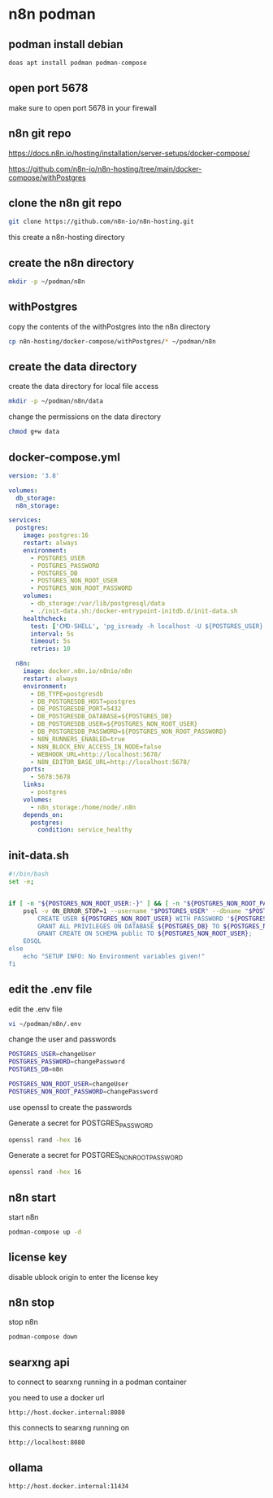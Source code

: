 #+STARTUP: content
* n8n podman
** podman install debian

#+begin_src sh
doas apt install podman podman-compose
#+end_src

** open port 5678

make sure to open port 5678 in your firewall

** n8n git repo 

[[https://docs.n8n.io/hosting/installation/server-setups/docker-compose/]]

[[https://github.com/n8n-io/n8n-hosting/tree/main/docker-compose/withPostgres]]

** clone the n8n git repo

#+begin_src sh
git clone https://github.com/n8n-io/n8n-hosting.git
#+end_src

this create a n8n-hosting directory

** create the n8n directory

#+begin_src sh
mkdir -p ~/podman/n8n
#+end_src

** withPostgres

copy the contents of the withPostgres into the n8n directory

#+begin_src sh
cp n8n-hosting/docker-compose/withPostgres/* ~/podman/n8n
#+end_src

** create the data directory

create the data directory for local file access

#+begin_src sh
mkdir -p ~/podman/n8n/data
#+end_src

change the permissions on the data directory

#+begin_src sh
chmod g+w data
#+end_src

** docker-compose.yml

#+begin_src yaml
version: '3.8'

volumes:
  db_storage:
  n8n_storage:

services:
  postgres:
    image: postgres:16
    restart: always
    environment:
      - POSTGRES_USER
      - POSTGRES_PASSWORD
      - POSTGRES_DB
      - POSTGRES_NON_ROOT_USER
      - POSTGRES_NON_ROOT_PASSWORD
    volumes:
      - db_storage:/var/lib/postgresql/data
      - ./init-data.sh:/docker-entrypoint-initdb.d/init-data.sh
    healthcheck:
      test: ['CMD-SHELL', 'pg_isready -h localhost -U ${POSTGRES_USER} -d ${POSTGRES_DB}']
      interval: 5s
      timeout: 5s
      retries: 10

  n8n:
    image: docker.n8n.io/n8nio/n8n
    restart: always
    environment:
      - DB_TYPE=postgresdb
      - DB_POSTGRESDB_HOST=postgres
      - DB_POSTGRESDB_PORT=5432
      - DB_POSTGRESDB_DATABASE=${POSTGRES_DB}
      - DB_POSTGRESDB_USER=${POSTGRES_NON_ROOT_USER}
      - DB_POSTGRESDB_PASSWORD=${POSTGRES_NON_ROOT_PASSWORD}
      - N8N_RUNNERS_ENABLED=true
      - N8N_BLOCK_ENV_ACCESS_IN_NODE=false
      - WEBHOOK_URL=http://localhost:5678/
      - N8N_EDITOR_BASE_URL=http://localhost:5678/
    ports:
      - 5678:5678
    links:
      - postgres
    volumes:
      - n8n_storage:/home/node/.n8n
    depends_on:
      postgres:
        condition: service_healthy
#+end_src

** init-data.sh

#+begin_src sh
#!/bin/bash
set -e;


if [ -n "${POSTGRES_NON_ROOT_USER:-}" ] && [ -n "${POSTGRES_NON_ROOT_PASSWORD:-}" ]; then
	psql -v ON_ERROR_STOP=1 --username "$POSTGRES_USER" --dbname "$POSTGRES_DB" <<-EOSQL
		CREATE USER ${POSTGRES_NON_ROOT_USER} WITH PASSWORD '${POSTGRES_NON_ROOT_PASSWORD}';
		GRANT ALL PRIVILEGES ON DATABASE ${POSTGRES_DB} TO ${POSTGRES_NON_ROOT_USER};
		GRANT CREATE ON SCHEMA public TO ${POSTGRES_NON_ROOT_USER};
	EOSQL
else
	echo "SETUP INFO: No Environment variables given!"
fi
#+end_src

** edit the .env file

edit the .env file

#+begin_src sh
vi ~/podman/n8n/.env
#+end_src

change the user and passwords

#+begin_src sh
POSTGRES_USER=changeUser
POSTGRES_PASSWORD=changePassword
POSTGRES_DB=n8n

POSTGRES_NON_ROOT_USER=changeUser
POSTGRES_NON_ROOT_PASSWORD=changePassword
#+end_src

use openssl to create the passwords

Generate a secret for POSTGRES_PASSWORD

#+begin_src sh
openssl rand -hex 16 
#+end_src

Generate a secret for POSTGRES_NON_ROOT_PASSWORD

#+begin_src sh
openssl rand -hex 16 
#+end_src

** n8n start

start n8n

#+begin_src sh
podman-compose up -d
#+end_src

** license key

disable ublock origin to enter the license key

** n8n stop

stop n8n

#+begin_src sh
podman-compose down
#+end_src

** searxng api

to connect to searxng running in a podman container

you need to use a docker url 

#+begin_example
http://host.docker.internal:8080
#+end_example

this connects to searxng running on

#+begin_example
http://localhost:8080
#+end_example

** ollama

#+begin_example
http://host.docker.internal:11434
#+end_example
